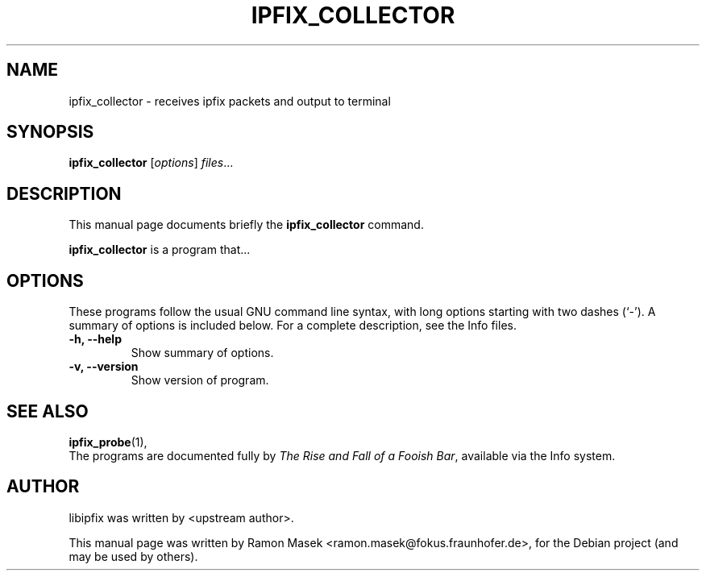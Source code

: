 .\"                                      Hey, EMACS: -*- nroff -*-
.\" First parameter, NAME, should be all caps
.\" Second parameter, SECTION, should be 1-8, maybe w/ subsection
.\" other parameters are allowed: see man(7), man(1)
.TH IPFIX_COLLECTOR 1 "February 15, 2012"
.\" Please adjust this date whenever revising the manpage.
.\"
.\" Some roff macros, for reference:
.\" .nh        disable hyphenation
.\" .hy        enable hyphenation
.\" .ad l      left justify
.\" .ad b      justify to both left and right margins
.\" .nf        disable filling
.\" .fi        enable filling
.\" .br        insert line break
.\" .sp <n>    insert n+1 empty lines
.\" for manpage-specific macros, see man(7)
.SH NAME
ipfix_collector \- receives ipfix packets and output to terminal
.SH SYNOPSIS
.B ipfix_collector
.RI [ options ] " files" ...
.br
.SH DESCRIPTION
This manual page documents briefly the
.B ipfix_collector
command.
.PP
.\" TeX users may be more comfortable with the \fB<whatever>\fP and
.\" \fI<whatever>\fP escape sequences to invode bold face and italics,
.\" respectively.
\fBipfix_collector\fP is a program that...
.SH OPTIONS
These programs follow the usual GNU command line syntax, with long
options starting with two dashes (`-').
A summary of options is included below.
For a complete description, see the Info files.
.TP
.B \-h, \-\-help
Show summary of options.
.TP
.B \-v, \-\-version
Show version of program.
.SH SEE ALSO
.BR ipfix_probe (1),
.br
The programs are documented fully by
.IR "The Rise and Fall of a Fooish Bar" ,
available via the Info system.
.SH AUTHOR
libipfix was written by <upstream author>.
.PP
This manual page was written by Ramon Masek <ramon.masek@fokus.fraunhofer.de>,
for the Debian project (and may be used by others).
